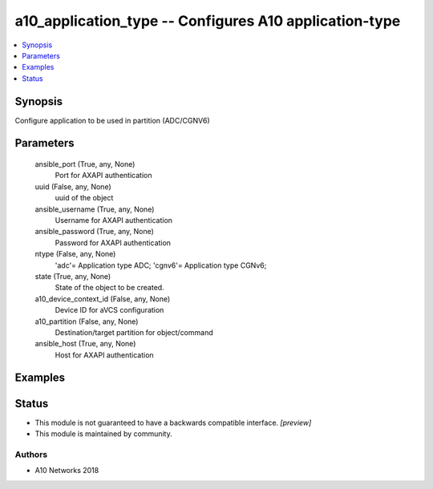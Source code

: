.. _a10_application_type_module:


a10_application_type -- Configures A10 application-type
=======================================================

.. contents::
   :local:
   :depth: 1


Synopsis
--------

Configure application to be used in partition (ADC/CGNV6)






Parameters
----------

  ansible_port (True, any, None)
    Port for AXAPI authentication


  uuid (False, any, None)
    uuid of the object


  ansible_username (True, any, None)
    Username for AXAPI authentication


  ansible_password (True, any, None)
    Password for AXAPI authentication


  ntype (False, any, None)
    'adc'= Application type ADC; 'cgnv6'= Application type CGNv6;


  state (True, any, None)
    State of the object to be created.


  a10_device_context_id (False, any, None)
    Device ID for aVCS configuration


  a10_partition (False, any, None)
    Destination/target partition for object/command


  ansible_host (True, any, None)
    Host for AXAPI authentication









Examples
--------

.. code-block:: yaml+jinja

    





Status
------




- This module is not guaranteed to have a backwards compatible interface. *[preview]*


- This module is maintained by community.



Authors
~~~~~~~

- A10 Networks 2018

